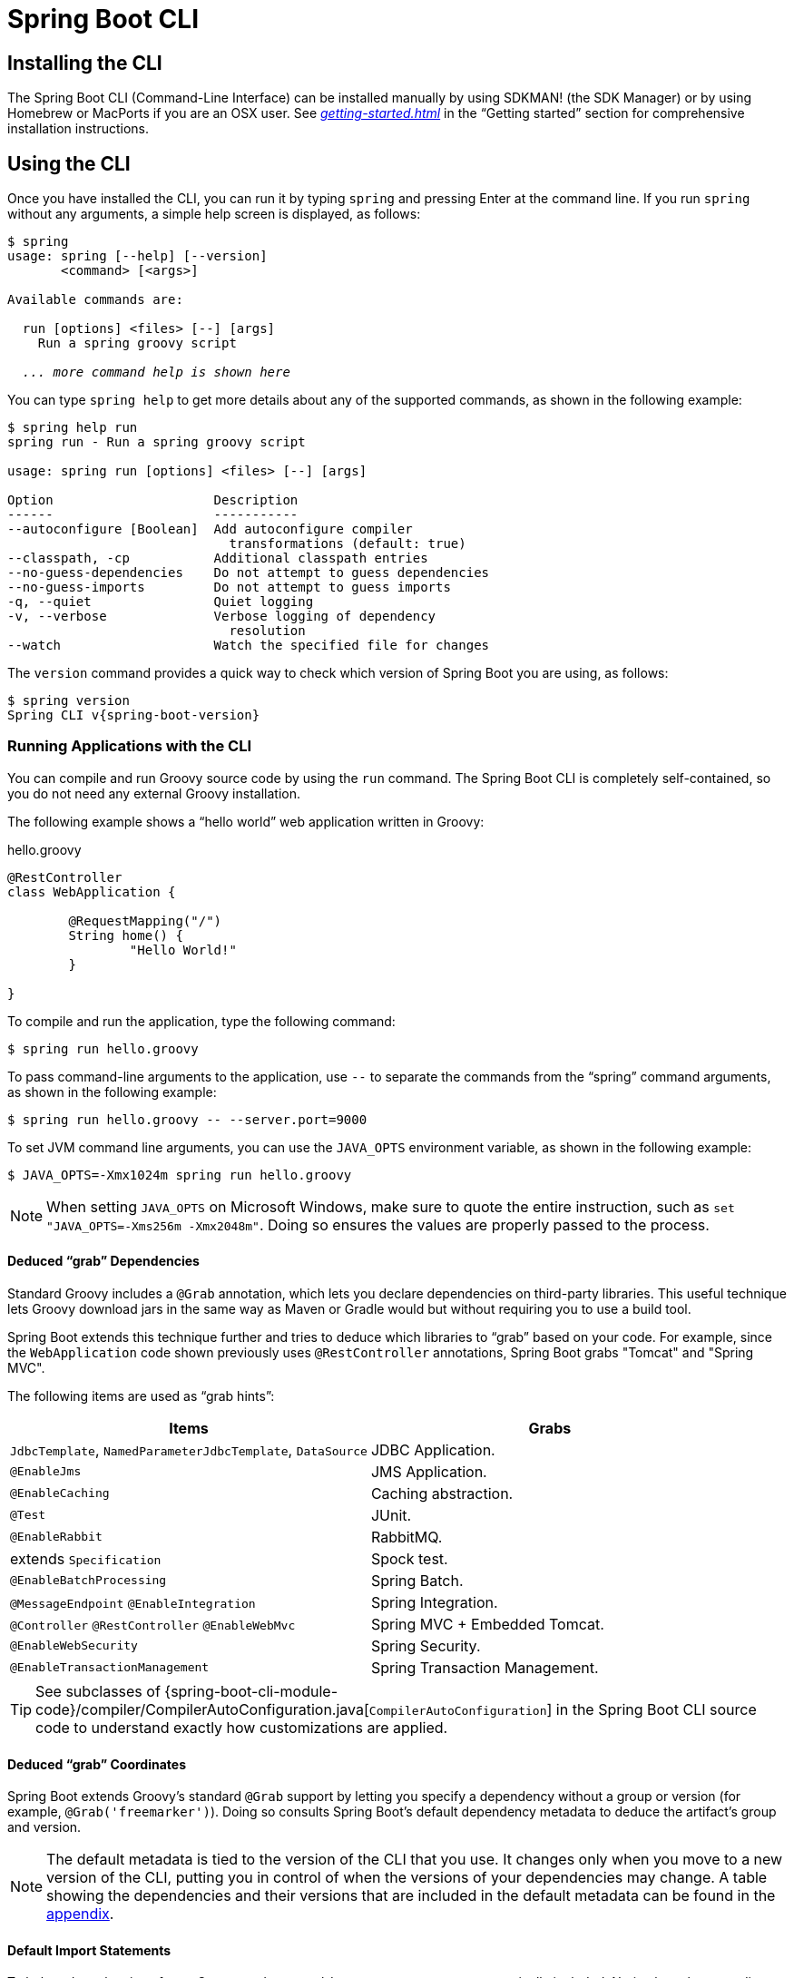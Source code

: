 [[cli]]
= Spring Boot CLI

[partintro]
--
The Spring Boot CLI is a command line tool that you can use if you want to quickly develop a Spring application.
It lets you run Groovy scripts, which means that you have a familiar Java-like syntax without so much boilerplate code.
You can also bootstrap a new project or write your own command for it.
--



[[cli-installation]]
== Installing the CLI
The Spring Boot CLI (Command-Line Interface) can be installed manually by using SDKMAN! (the SDK Manager) or by using Homebrew or MacPorts if you are an OSX user.
See _<<getting-started.adoc#getting-started-installing-the-cli>>_ in the "`Getting started`" section for comprehensive installation instructions.



[[cli-using-the-cli]]
== Using the CLI
Once you have installed the CLI, you can run it by typing `spring` and pressing Enter at the command line.
If you run `spring` without any arguments, a simple help screen is displayed, as follows:

[indent=0,subs="verbatim,quotes,attributes"]
----
	$ spring
	usage: spring [--help] [--version]
	       <command> [<args>]

	Available commands are:

	  run [options] <files> [--] [args]
	    Run a spring groovy script

	  _... more command help is shown here_
----

You can type `spring help` to get more details about any of the supported commands, as shown in the following example:

[indent=0]
----
	$ spring help run
	spring run - Run a spring groovy script

	usage: spring run [options] <files> [--] [args]

	Option                     Description
	------                     -----------
	--autoconfigure [Boolean]  Add autoconfigure compiler
	                             transformations (default: true)
	--classpath, -cp           Additional classpath entries
	--no-guess-dependencies    Do not attempt to guess dependencies
	--no-guess-imports         Do not attempt to guess imports
	-q, --quiet                Quiet logging
	-v, --verbose              Verbose logging of dependency
	                             resolution
	--watch                    Watch the specified file for changes
----

The `version` command provides a quick way to check which version of Spring Boot you are using, as follows:

[indent=0,subs="verbatim,quotes,attributes"]
----
	$ spring version
	Spring CLI v{spring-boot-version}
----



[[cli-run]]
=== Running Applications with the CLI
You can compile and run Groovy source code by using the `run` command.
The Spring Boot CLI is completely self-contained, so you do not need any external Groovy installation.

The following example shows a "`hello world`" web application written in Groovy:

.hello.groovy
[source,groovy,indent=0,subs="verbatim,quotes,attributes"]
----
	@RestController
	class WebApplication {

		@RequestMapping("/")
		String home() {
			"Hello World!"
		}

	}
----

To compile and run the application, type the following command:

[indent=0,subs="verbatim,quotes,attributes"]
----
	$ spring run hello.groovy
----

To pass command-line arguments to the application, use `--` to separate the commands from the "`spring`" command arguments, as shown in the following example:

[indent=0,subs="verbatim,quotes,attributes"]
----
	$ spring run hello.groovy -- --server.port=9000
----

To set JVM command line arguments, you can use the `JAVA_OPTS` environment variable, as shown in the following example:

[indent=0,subs="verbatim,quotes,attributes"]
----
	$ JAVA_OPTS=-Xmx1024m spring run hello.groovy
----

NOTE: When setting `JAVA_OPTS` on Microsoft Windows, make sure to quote the entire instruction, such as `set "JAVA_OPTS=-Xms256m -Xmx2048m"`.
Doing so ensures the values are properly passed to the process.



[[cli-deduced-grab-annotations]]
==== Deduced "`grab`" Dependencies
Standard Groovy includes a `@Grab` annotation, which lets you declare dependencies on third-party libraries.
This useful technique lets Groovy download jars in the same way as Maven or Gradle would but without requiring you to use a build tool.

Spring Boot extends this technique further and tries to deduce which libraries to "`grab`" based on your code.
For example, since the `WebApplication` code shown previously uses `@RestController` annotations, Spring Boot grabs "Tomcat" and "Spring MVC".

The following items are used as "`grab hints`":

|===
| Items | Grabs

| `JdbcTemplate`, `NamedParameterJdbcTemplate`, `DataSource`
| JDBC Application.

| `@EnableJms`
| JMS Application.

| `@EnableCaching`
| Caching abstraction.

| `@Test`
| JUnit.

| `@EnableRabbit`
| RabbitMQ.

| extends `Specification`
| Spock test.

| `@EnableBatchProcessing`
| Spring Batch.

| `@MessageEndpoint` `@EnableIntegration`
| Spring Integration.

| `@Controller` `@RestController` `@EnableWebMvc`
| Spring MVC + Embedded Tomcat.

| `@EnableWebSecurity`
| Spring Security.

| `@EnableTransactionManagement`
| Spring Transaction Management.
|===

TIP: See subclasses of {spring-boot-cli-module-code}/compiler/CompilerAutoConfiguration.java[`CompilerAutoConfiguration`] in the Spring Boot CLI source code to understand exactly how customizations are applied.



[[cli-default-grab-deduced-coordinates]]
==== Deduced "`grab`" Coordinates
Spring Boot extends Groovy's standard `@Grab` support by letting you specify a dependency without a group or version (for example, `@Grab('freemarker')`).
Doing so consults Spring Boot's default dependency metadata to deduce the artifact's group and version.

NOTE: The default metadata is tied to the version of the CLI that you use.
It changes only when you move to a new version of the CLI, putting you in control of when the versions of your dependencies may change.
A table showing the dependencies and their versions that are included in the default metadata can be found in the <<appendix-dependency-versions, appendix>>.



[[cli-default-import-statements]]
==== Default Import Statements
To help reduce the size of your Groovy code, several `import` statements are automatically included.
Notice how the preceding example refers to `@Component`, `@RestController`, and `@RequestMapping` without needing to use fully-qualified names or `import` statements.

TIP: Many Spring annotations work without using `import` statements.
Try running your application to see what fails before adding imports.



[[cli-automatic-main-method]]
==== Automatic Main Method
Unlike the equivalent Java application, you do not need to include a `public static void main(String[] args)` method with your `Groovy` scripts.
A `SpringApplication` is automatically created, with your compiled code acting as the `source`.



[[cli-default-grab-deduced-coordinates-custom-dependency-management]]
==== Custom Dependency Management
By default, the CLI uses the dependency management declared in `spring-boot-dependencies` when resolving `@Grab` dependencies.
Additional dependency management, which overrides the default dependency management, can be configured by using the `@DependencyManagementBom` annotation.
The annotation's value should specify the coordinates (`groupId:artifactId:version`) of one or more Maven BOMs.

For example, consider the following declaration:

[source,groovy,indent=0]
----
	@DependencyManagementBom("com.example.custom-bom:1.0.0")
----

The preceding declaration picks up `custom-bom-1.0.0.pom` in a Maven repository under `com/example/custom-versions/1.0.0/`.

When you specify multiple BOMs, they are applied in the order in which you declare them, as shown in the following example:

[source,java,indent=0]
----
	@DependencyManagementBom(["com.example.custom-bom:1.0.0",
			"com.example.another-bom:1.0.0"])
----

The preceding example indicates that the dependency management in `another-bom` overrides the dependency management in `custom-bom`.

You can use `@DependencyManagementBom` anywhere that you can use `@Grab`.
However, to ensure consistent ordering of the dependency management, you can use `@DependencyManagementBom` at most once in your application.
A useful source of dependency management (which is a superset of Spring Boot's dependency management) is the https://platform.spring.io/[Spring IO Platform], which you might include with the following line:

[source,java,indent=0]
----
@DependencyManagementBom('io.spring.platform:platform-bom:1.1.2.RELEASE')
----


[[cli-multiple-source-files]]
=== Applications with Multiple Source Files
You can use "`shell globbing`" with all commands that accept file input.
Doing so lets you use multiple files from a single directory, as shown in the following example:

[indent=0]
----
	$ spring run *.groovy
----



[[cli-jar]]
=== Packaging Your Application
You can use the `jar` command to package your application into a self-contained executable jar file, as shown in the following example:

[indent=0]
----
	$ spring jar my-app.jar *.groovy
----

The resulting jar contains the classes produced by compiling the application and all of the application's dependencies so that it can then be run by using `java -jar`.
The jar file also contains entries from the application's classpath.
You can add and remove explicit paths to the jar by using `--include` and `--exclude`.
Both are comma-separated, and both accept prefixes, in the form of "`+`" and "`-`", to signify that they should be removed from the defaults.
The default includes are as follows:

[indent=0]
----
	public/**, resources/**, static/**, templates/**, META-INF/**, *
----

The default excludes are as follows:

[indent=0]
----
	.*, repository/**, build/**, target/**, **/*.jar, **/*.groovy
----

Type `spring help jar` on the command line for more information.



[[cli-init]]
=== Initialize a New Project
The `init` command lets you create a new project by using https://start.spring.io without leaving the shell, as shown in the following example:

[indent=0]
----
	$ spring init --dependencies=web,data-jpa my-project
	Using service at https://start.spring.io
	Project extracted to '/Users/developer/example/my-project'
----

The preceding example creates a `my-project` directory with a Maven-based project that uses `spring-boot-starter-web` and `spring-boot-starter-data-jpa`.
You can list the capabilities of the service by using the `--list` flag, as shown in the following example:

[indent=0]
----
	$ spring init --list
	=======================================
	Capabilities of https://start.spring.io
	=======================================

	Available dependencies:
	-----------------------
	actuator - Actuator: Production ready features to help you monitor and manage your application
	...
	web - Web: Support for full-stack web development, including Tomcat and spring-webmvc
	websocket - Websocket: Support for WebSocket development
	ws - WS: Support for Spring Web Services

	Available project types:
	------------------------
	gradle-build -  Gradle Config [format:build, build:gradle]
	gradle-project -  Gradle Project [format:project, build:gradle]
	maven-build -  Maven POM [format:build, build:maven]
	maven-project -  Maven Project [format:project, build:maven] (default)

	...
----

The `init` command supports many options.
See the `help` output for more details.
For instance, the following command creates a Gradle project that uses Java 8 and `war` packaging:

[indent=0]
----
	$ spring init --build=gradle --java-version=1.8 --dependencies=websocket --packaging=war sample-app.zip
	Using service at https://start.spring.io
	Content saved to 'sample-app.zip'
----



[[cli-shell]]
=== Using the Embedded Shell
Spring Boot includes command-line completion scripts for the BASH and zsh shells.
If you do not use either of these shells (perhaps you are a Windows user), you can use the `shell` command to launch an integrated shell, as shown in the following example:

[indent=0,subs="verbatim,quotes,attributes"]
----
	$ spring shell
	*Spring Boot* (v{spring-boot-version})
	Hit TAB to complete. Type \'help' and hit RETURN for help, and \'exit' to quit.
----

From inside the embedded shell, you can run other commands directly:

[indent=0,subs="verbatim,quotes,attributes"]
----
	$ version
	Spring CLI v{spring-boot-version}
----

The embedded shell supports ANSI color output as well as `tab` completion.
If you need to run a native command, you can use the `!` prefix.
To exit the embedded shell, press `ctrl-c`.



[[cli-install-uninstall]]
=== Adding Extensions to the CLI
You can add extensions to the CLI by using the `install` command.
The command takes one or more sets of artifact coordinates in the format `group:artifact:version`, as shown in the following example:

[indent=0,subs="verbatim,quotes,attributes"]
----
	$ spring install com.example:spring-boot-cli-extension:1.0.0.RELEASE
----

In addition to installing the artifacts identified by the coordinates you supply, all of the artifacts' dependencies are also installed.

To uninstall a dependency, use the `uninstall` command.
As with the `install` command, it takes one or more sets of artifact coordinates in the format of `group:artifact:version`, as shown in the following example:

[indent=0,subs="verbatim,quotes,attributes"]
----
	$ spring uninstall com.example:spring-boot-cli-extension:1.0.0.RELEASE
----

It uninstalls the artifacts identified by the coordinates you supply and their dependencies.

To uninstall all additional dependencies, you can use the `--all` option, as shown in the following example:

[indent=0,subs="verbatim,quotes,attributes"]
----
	$ spring uninstall --all
----



[[cli-groovy-beans-dsl]]
== Developing Applications with the Groovy Beans DSL
Spring Framework 4.0 has native support for a `beans{}` "`DSL`" (borrowed from https://grails.org/[Grails]), and you can embed bean definitions in your Groovy application scripts by using the same format.
This is sometimes a good way to include external features like middleware declarations, as shown in the following example:

[source,groovy,indent=0]
----
	@Configuration
	class Application implements CommandLineRunner {

		@Autowired
		SharedService service

		@Override
		void run(String... args) {
			println service.message
		}

	}

	import my.company.SharedService

	beans {
		service(SharedService) {
			message = "Hello World"
		}
	}
----

You can mix class declarations with `beans{}` in the same file as long as they stay at the top level, or, if you prefer, you can put the beans DSL in a separate file.



[[cli-maven-settings]]
== Configuring the CLI with `settings.xml`
The Spring Boot CLI uses Aether, Maven's dependency resolution engine, to resolve dependencies.
The CLI makes use of the Maven configuration found in `~/.m2/settings.xml` to configure Aether.
The following configuration settings are honored by the CLI:

* Offline
* Mirrors
* Servers
* Proxies
* Profiles
** Activation
** Repositories
* Active profiles

See https://maven.apache.org/settings.html[Maven's settings documentation] for further information.



[[cli-whats-next]]
== What to Read Next
There are some {spring-boot-code}/spring-boot-project/spring-boot-cli/samples[sample groovy scripts] available from the GitHub repository that you can use to try out the Spring Boot CLI.
There is also extensive Javadoc throughout the {spring-boot-cli-module-code}[source code].

If you find that you reach the limit of the CLI tool, you probably want to look at converting your application to a full Gradle or Maven built "`Groovy project`".
The next section covers Spring Boot's "<<build-tool-plugins.adoc#build-tool-plugins, Build tool plugins>>", which you can use with Gradle or Maven.
